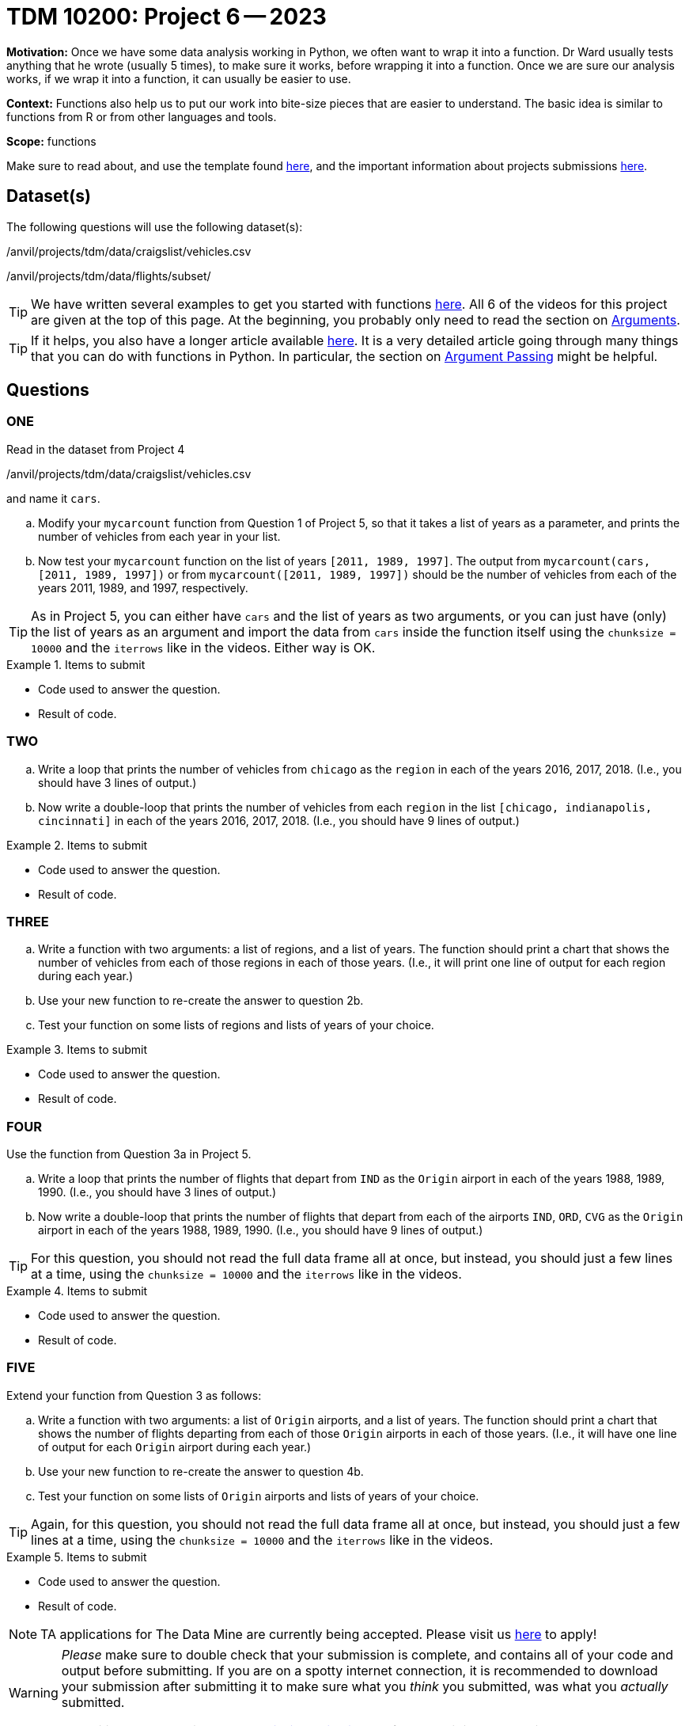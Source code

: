 = TDM 10200: Project 6 -- 2023

**Motivation:** Once we have some data analysis working in Python, we often want to wrap it into a function.  Dr Ward usually tests anything that he wrote (usually 5 times), to make sure it works, before wrapping it into a function.  Once we are sure our analysis works, if we wrap it into a function, it can usually be easier to use.


**Context:**  Functions also help us to put our work into bite-size pieces that are easier to understand.  The basic idea is similar to functions from R or from other languages and tools. 

**Scope:** functions

Make sure to read about, and use the template found xref:templates.adoc[here], and the important information about projects submissions xref:submissions.adoc[here].

== Dataset(s)

The following questions will use the following dataset(s):

/anvil/projects/tdm/data/craigslist/vehicles.csv

/anvil/projects/tdm/data/flights/subset/


[TIP]
====
We have written several examples to get you started with functions https://the-examples-book.com/programming-languages/python/writing-functions[here].  All 6 of the videos for this project are given at the top of this page.  At the beginning, you probably only need to read the section on https://the-examples-book.com/programming-languages/python/writing-functions#arguments[Arguments].
====

[TIP]
====
If it helps, you also have a longer article available https://realpython.com/defining-your-own-python-function/[here]. It is a very detailed article going through many things that you can do with functions in Python.  In particular, the section on https://realpython.com/defining-your-own-python-function/#argument-passing[Argument Passing] might be helpful.
====

== Questions

=== ONE

Read in the dataset from Project 4

/anvil/projects/tdm/data/craigslist/vehicles.csv

and name it `cars`.

[loweralpha]
.. Modify your `mycarcount` function from Question 1 of Project 5, so that it takes a list of years as a parameter, and prints the number of vehicles from each year in your list.
.. Now test your `mycarcount` function on the list of years `[2011, 1989, 1997]`.  The output from `mycarcount(cars, [2011, 1989, 1997])` or from `mycarcount([2011, 1989, 1997])` should be the number of vehicles from each of the years 2011, 1989, and 1997, respectively.

[TIP]
====
As in Project 5, you can either have `cars` and the list of years as two arguments, or you can just have (only) the list of years as an argument and import the data from `cars` inside the function itself using the `chunksize = 10000` and the `iterrows` like in the videos.  Either way is OK.
====

.Items to submit
====
- Code used to answer the question. 
- Result of code.
====



=== TWO


[loweralpha]
.. Write a loop that prints the number of vehicles from `chicago` as the `region` in each of the years 2016, 2017, 2018.
(I.e., you should have 3 lines of output.)
.. Now write a double-loop that prints the number of vehicles from each `region` in the list `[chicago, indianapolis, cincinnati]` in each of the years 2016, 2017, 2018.
(I.e., you should have 9 lines of output.)

.Items to submit
====
- Code used to answer the question. 
- Result of code.
====


=== THREE


[loweralpha]
.. Write a function with two arguments: a list of regions, and a list of years.  The function should print a chart that shows the number of vehicles from each of those regions in each of those years.
(I.e., it will print one line of output for each region during each year.)
.. Use your new function to re-create the answer to question 2b.
.. Test your function on some lists of regions and lists of years of your choice.

.Items to submit
====
- Code used to answer the question. 
- Result of code.
====





=== FOUR

Use the function from Question 3a in Project 5.


[loweralpha]
.. Write a loop that prints the number of flights that depart from `IND` as the `Origin` airport in each of the years 1988, 1989, 1990.
(I.e., you should have 3 lines of output.)
.. Now write a double-loop that prints the number of flights that depart from each of the airports `IND`, `ORD`, `CVG` as the `Origin` airport in each of the years 1988, 1989, 1990.
(I.e., you should have 9 lines of output.)


[TIP]
====
For this question, you should not read the full data frame all at once, but instead, you should just a few lines at a time, using the `chunksize = 10000` and the `iterrows` like in the videos.
====

.Items to submit
====
- Code used to answer the question. 
- Result of code.
====



=== FIVE

Extend your function from Question 3 as follows:

[loweralpha]
.. Write a function with two arguments: a list of `Origin` airports, and a list of years.
The function should print a chart that shows the number of flights departing from each of those `Origin` airports in each of those years.
(I.e., it will have one line of output for each `Origin` airport during each year.)
.. Use your new function to re-create the answer to question 4b.
.. Test your function on some lists of `Origin` airports and lists of years of your choice.

[TIP]
====
Again, for this question, you should not read the full data frame all at once, but instead, you should just a few lines at a time, using the `chunksize = 10000` and the `iterrows` like in the videos.
====

.Items to submit
====
- Code used to answer the question. 
- Result of code.
====



[NOTE]
====
TA applications for The Data Mine are currently being accepted. Please visit us https://purdue.ca1.qualtrics.com/jfe/form/SV_08IIpwh19umLvbE[here] to apply!
====


[WARNING]
====
_Please_ make sure to double check that your submission is complete, and contains all of your code and output before submitting. If you are on a spotty internet connection, it is recommended to download your submission after submitting it to make sure what you _think_ you submitted, was what you _actually_ submitted.
                                                                                                                             
In addition, please review our xref:submissions.adoc[submission guidelines] before submitting your project.
====